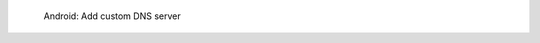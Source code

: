 .. figure:: /_includes/figures/dns-server/android/android-wifi-set-dns-server.jpg
   :width: 250px

   Android: Add custom DNS server
